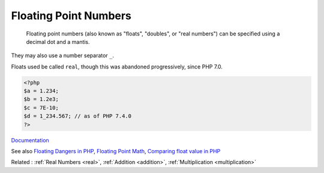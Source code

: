 .. _float:
.. _double:
.. meta::
	:description:
		Floating Point Numbers:  Floating point numbers (also known as "floats", "doubles", or "real numbers") can be specified using a decimal dot and a mantis.
	:twitter:card: summary_large_image
	:twitter:site: @exakat
	:twitter:title: Floating Point Numbers
	:twitter:description: Floating Point Numbers:  Floating point numbers (also known as "floats", "doubles", or "real numbers") can be specified using a decimal dot and a mantis
	:twitter:creator: @exakat
	:og:title: Floating Point Numbers
	:og:type: article
	:og:description:  Floating point numbers (also known as "floats", "doubles", or "real numbers") can be specified using a decimal dot and a mantis
	:og:url: https://php-dictionary.readthedocs.io/en/latest/dictionary/float.ini.html
	:og:locale: en


Floating Point Numbers
----------------------

 Floating point numbers (also known as "floats", "doubles", or "real numbers") can be specified using a decimal dot and a mantis.

They may also use a number separator ``_``.

Floats used be called ``real``, though this was abandoned progressively, since PHP 7.0.

.. code-block:: php
   
   
   <?php
   $a = 1.234; 
   $b = 1.2e3; 
   $c = 7E-10;
   $d = 1_234.567; // as of PHP 7.4.0
   ?>
   


`Documentation <https://www.php.net/manual/en/language.types.float.php>`__

See also `Floating Dangers in PHP <https://medium.com/@dotcom.software/floating-dangers-in-php-c4a2220bd8dc>`_, `Floating Point Math <https://0.30000000000000004.com/>`_, `Comparing float value in PHP <https://www.geeksforgeeks.org/comparing-float-value-in-php/>`_

Related : :ref:`Real Numbers <real>`, :ref:`Addition <addition>`, :ref:`Multiplication <multiplication>`
